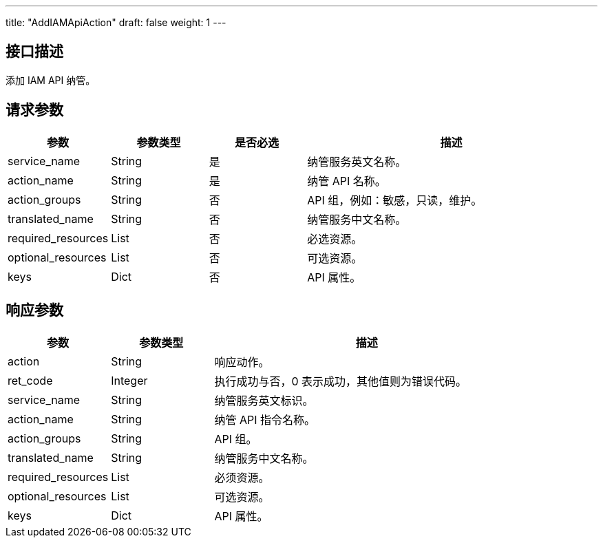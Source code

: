 ---
title: "AddIAMApiAction"
draft: false
weight: 1
---

== 接口描述

添加 IAM API 纳管。

== 请求参数

[cols="1,1,1,3"]
|===
| 参数 | 参数类型  |是否必选 |描述 

| service_name
| String
| 是
| 纳管服务英文名称。

| action_name
| String
| 是
| 纳管 API 名称。

| action_groups
| String
| 否
| API 组，例如：敏感，只读，维护。

| translated_name
| String
| 否
| 纳管服务中文名称。

| required_resources
| List
| 否
| 必选资源。

| optional_resources
| List
| 否
| 可选资源。

| keys
| Dict
| 否
| API 属性。

|===



== 响应参数

[cols="1,1,3"]
|===
| 参数 | 参数类型 | 描述

| action
| String
| 响应动作。

| ret_code
| Integer
| 执行成功与否，0 表示成功，其他值则为错误代码。

| service_name
| String
| 纳管服务英文标识。

| action_name
| String
| 纳管 API 指令名称。

| action_groups
| String
| API 组。

| translated_name
| String
| 纳管服务中文名称。

| required_resources
| List
| 必须资源。

| optional_resources
| List
| 可选资源。

| keys
| Dict
| API 属性。
|===

